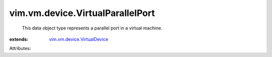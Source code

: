 .. _vim.vm.device.VirtualDevice: ../../../vim/vm/device/VirtualDevice.rst


vim.vm.device.VirtualParallelPort
=================================
  This data object type represents a parallel port in a virtual machine.
:extends: vim.vm.device.VirtualDevice_

Attributes:
